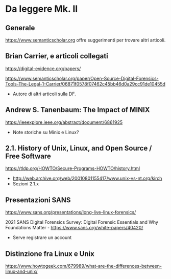 * Da leggere Mk. II

** Generale

https://www.semanticscholar.org offre suggerimenti per trovare altri articoli.

** Brian Carrier, e articoli collegati

https://digital-evidence.org/papers/

https://www.semanticscholar.org/paper/Open-Source-Digital-Forensics-Tools-The-Legal-1-Carrier/06871f0578f07462c45bb46d0a29cc91de10455d

- Autore di altri articoli sulla DF.

** Andrew S. Tanenbaum: The Impact of MINIX

https://ieeexplore.ieee.org/abstract/document/6861925

- Note storiche su Minix e Linux?

** 2.1. History of Unix, Linux, and Open Source / Free Software

https://tldp.org/HOWTO/Secure-Programs-HOWTO/history.html

- http://web.archive.org/web/20010801155417/www.unix-vs-nt.org/kirch
- Sezioni 2.1.x
  
** Presentazioni SANS

https://www.sans.org/presentations/long-live-linux-forensics/

2021 SANS Digital Forensics Survey: Digital Forensic Essentials and Why Foundations Matter -  https://www.sans.org/white-papers/40420/

- Serve registrare un account

** Distinzione fra Linux e Unix

https://www.howtogeek.com/679989/what-are-the-differences-between-linux-and-unix/


